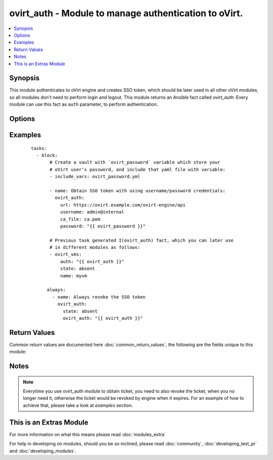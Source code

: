 .. _ovirt_auth:


ovirt_auth - Module to manage authentication to oVirt.
++++++++++++++++++++++++++++++++++++++++++++++++++++++

.. versionadded:: 2.2


.. contents::
   :local:
   :depth: 1


Synopsis
--------

This module authenticates to oVirt engine and creates SSO token, which should be later used in all other oVirt modules, so all modules don't need to perform login and logout. This module returns an Ansible fact called *ovirt_auth*. Every module can use this fact as ``auth`` parameter, to perform authentication.




Options
-------

.. raw:: html

    <table border=1 cellpadding=4>
    <tr>
    <th class="head">parameter</th>
    <th class="head">required</th>
    <th class="head">default</th>
    <th class="head">choices</th>
    <th class="head">comments</th>
    </tr>
            <tr>
    <td>ca_file<br/><div style="font-size: small;"></div></td>
    <td>no</td>
    <td></td>
        <td><ul></ul></td>
        <td><div>A PEM file containing the trusted CA certificates. The certificate presented by the server will be verified using these CA certificates. If <code>ca_file</code> parameter is not set, system wide CA certificate store is used.</div></td></tr>
            <tr>
    <td>compress<br/><div style="font-size: small;"></div></td>
    <td>no</td>
    <td></td>
        <td><ul></ul></td>
        <td><div>A boolean flag indicating if the SDK should ask the server to send compressed responses. The default is <em>True</em>. Note that this is a hint for the server, and that it may return uncompressed data even when this parameter is set to <em>True</em>.</div></td></tr>
            <tr>
    <td>insecure<br/><div style="font-size: small;"></div></td>
    <td>no</td>
    <td></td>
        <td><ul></ul></td>
        <td><div>A boolean flag that indicates if the server TLS certificate and host name should be checked.</div></td></tr>
            <tr>
    <td>kerberos<br/><div style="font-size: small;"></div></td>
    <td>no</td>
    <td></td>
        <td><ul></ul></td>
        <td><div>A boolean flag indicating if Kerberos authentication should be used instead of the default basic authentication.</div></td></tr>
            <tr>
    <td>password<br/><div style="font-size: small;"></div></td>
    <td>yes</td>
    <td></td>
        <td><ul></ul></td>
        <td><div>The password of the user.</div></td></tr>
            <tr>
    <td>state<br/><div style="font-size: small;"></div></td>
    <td>no</td>
    <td>present</td>
        <td><ul><li>present</li><li>absent</li></ul></td>
        <td><div>Specifies if a token should be created or revoked.</div></td></tr>
            <tr>
    <td>timeout<br/><div style="font-size: small;"></div></td>
    <td>no</td>
    <td></td>
        <td><ul></ul></td>
        <td><div>The maximum total time to wait for the response, in seconds. A value of zero (the default) means wait forever. If the timeout expires before the response is received an exception will be raised.</div></td></tr>
            <tr>
    <td>url<br/><div style="font-size: small;"></div></td>
    <td>yes</td>
    <td></td>
        <td><ul></ul></td>
        <td><div>A string containing the base URL of the server. For example: <em>https://server.example.com/ovirt-engine/api</em>.</div></td></tr>
            <tr>
    <td>username<br/><div style="font-size: small;"></div></td>
    <td>yes</td>
    <td></td>
        <td><ul></ul></td>
        <td><div>The name of the user. For example: <em>admin@internal</em>.</div></td></tr>
        </table>
    </br>



Examples
--------

 ::

    tasks:
      - block:
           # Create a vault with `ovirt_password` variable which store your
           # oVirt user's password, and include that yaml file with variable:
           - include_vars: ovirt_password.yml
    
           - name: Obtain SSO token with using username/password credentials:
             ovirt_auth:
               url: https://ovirt.example.com/ovirt-engine/api
               username: admin@internal
               ca_file: ca.pem
               password: "{{ ovirt_password }}"
    
           # Previous task generated I(ovirt_auth) fact, which you can later use
           # in different modules as follows:
           - ovirt_vms:
               auth: "{{ ovirt_auth }}"
               state: absent
               name: myvm
    
          always:
            - name: Always revoke the SSO token
              ovirt_auth:
                state: absent
                ovirt_auth: "{{ ovirt_auth }}"

Return Values
-------------

Common return values are documented here :doc:`common_return_values`, the following are the fields unique to this module:

.. raw:: html

    <table border=1 cellpadding=4>
    <tr>
    <th class="head">name</th>
    <th class="head">description</th>
    <th class="head">returned</th>
    <th class="head">type</th>
    <th class="head">sample</th>
    </tr>

        <tr>
        <td> ovirt_auth </td>
        <td> Authentication facts, needed to perform authentication to oVirt. </td>
        <td align=center> success </td>
        <td align=center> dictionary </td>
        <td align=center>  </td>
    </tr>
        <tr><td>contains: </td>
    <td colspan=4>
        <table border=1 cellpadding=2>
        <tr>
        <th class="head">name</th>
        <th class="head">description</th>
        <th class="head">returned</th>
        <th class="head">type</th>
        <th class="head">sample</th>
        </tr>

                <tr>
        <td> token </td>
        <td> SSO token which is used for connection to oVirt engine. </td>
        <td align=center> success </td>
        <td align=center> string </td>
        <td align=center> kdfVWp9ZgeewBXV-iq3Js1-xQJZPSEQ334FLb3eksoEPRaab07DhZ8ED8ghz9lJd-MQ2GqtRIeqhvhCkrUWQPw </td>
        </tr>
                <tr>
        <td> timeout </td>
        <td> Number of seconds to wait for response. </td>
        <td align=center> success </td>
        <td align=center> int </td>
        <td align=center> 0 </td>
        </tr>
                <tr>
        <td> ca_file </td>
        <td> CA file, which is used to verify SSL/TLS connection. </td>
        <td align=center> success </td>
        <td align=center> string </td>
        <td align=center> ca.pem </td>
        </tr>
                <tr>
        <td> url </td>
        <td> URL of the oVirt engine API endpoint. </td>
        <td align=center> success </td>
        <td align=center> string </td>
        <td align=center> https://ovirt.example.com/ovirt-engine/api </td>
        </tr>
                <tr>
        <td> insecure </td>
        <td> Flag indicating if insecure connection is used. </td>
        <td align=center> success </td>
        <td align=center> bool </td>
        <td align=center> False </td>
        </tr>
                <tr>
        <td> kerberos </td>
        <td> Flag indicating if kerberos is used for authentication. </td>
        <td align=center> success </td>
        <td align=center> bool </td>
        <td align=center> False </td>
        </tr>
                <tr>
        <td> compress </td>
        <td> Flag indicating if compression is used for connection. </td>
        <td align=center> success </td>
        <td align=center> bool </td>
        <td align=center> True </td>
        </tr>
        
        </table>
    </td></tr>

        
    </table>
    </br></br>

Notes
-----

.. note:: Everytime you use ovirt_auth module to obtain ticket, you need to also revoke the ticket, when you no longer need it, otherwise the ticket would be revoked by engine when it expires. For an example of how to achieve that, please take a look at *examples* section.


    
This is an Extras Module
------------------------

For more information on what this means please read :doc:`modules_extra`

    
For help in developing on modules, should you be so inclined, please read :doc:`community`, :doc:`developing_test_pr` and :doc:`developing_modules`.

